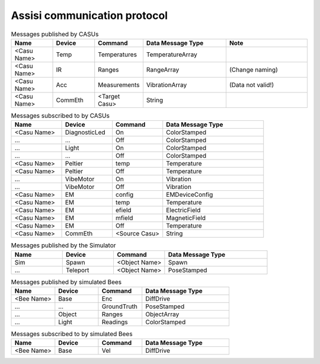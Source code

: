 .. Description of the ASSISI communication protocol
   TODO: Move this to the msg package.

Assisi communication protocol
=============================

.. csv-table:: Messages published by CASUs
   :header: "Name", "Device", "Command", "Data Message Type", "Note"
   :widths: 20, 20, 20, 40, 40

    
    "<Casu Name>", "Temp", "Temperatures", "TemperatureArray",  
    "<Casu Name>", "IR", "Ranges", "RangeArray", (Change naming)
    "<Casu Name>", "Acc", "Measurements", "VibrationArray", (Data not valid!)
    "<Casu Name>", "CommEth", "<Target Casu>", "String"

.. csv-table:: Messages subscribed to by CASUs
   :header: "Name", "Device", "Command", "Data Message Type"
   :widths: 20, 20, 20, 40

    "<Casu Name>", "DiagnosticLed", "On", "ColorStamped"
    "...", "...", "Off", "ColorStamped"
    "...", "Light", "On", "ColorStamped"
    "...", "...", "Off", "ColorStamped"
    "<Casu Name>", "Peltier", "temp", "Temperature"
    "<Casu Name>", "Peltier", "Off", "Temperature"
    "...", "VibeMotor", "On", "Vibration"
    "...", "VibeMotor", "Off", "Vibration"
    "<Casu Name>", "EM", "config", "EMDeviceConfig"
    "<Casu Name>", "EM", "temp", "Temperature"
    "<Casu Name>", "EM", "efield", "ElectricField"
    "<Casu Name>", "EM", "mfield", "MagneticField"
    "<Casu Name>", "EM", "Off", "Temperature"
    "<Casu Name>", "CommEth", "<Source Casu>", "String"

.. csv-table:: Messages published by the Simulator
   :header: "Name", "Device", "Command", "Data Message Type"
   :widths: 20, 20, 20, 40   
   
    "Sim", "Spawn", "<Object Name>", "Spawn"
    "...", "Teleport", "<Object Name>", "PoseStamped"

.. csv-table:: Messages published by simulated Bees
   :header: "Name", "Device", "Command", "Data Message Type"
   :widths: 20, 20, 20, 40

    "<Bee Name>", "Base", "Enc", "DiffDrive"
    "...", "...", "GroundTruth","PoseStamped"
    "...", "Object", "Ranges", "ObjectArray"
    "...", "Light","Readings", "ColorStamped"

.. csv-table:: Messages subscribed to by simulated Bees
   :header: "Name", "Device", "Command", "Data Message Type"
   :widths: 20, 20, 20, 40

    "<Bee Name>", "Base", "Vel", "DiffDrive"
